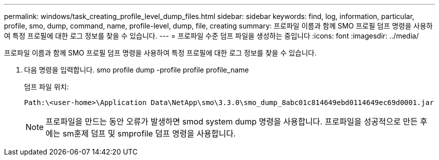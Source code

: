 ---
permalink: windows/task_creating_profile_level_dump_files.html 
sidebar: sidebar 
keywords: find, log, information, particular, profile, smo, dump, command, name, profile-level, dump, file, creating 
summary: 프로파일 이름과 함께 SMO 프로필 덤프 명령을 사용하여 특정 프로필에 대한 로그 정보를 찾을 수 있습니다. 
---
= 프로파일 수준 덤프 파일을 생성하는 중입니다
:icons: font
:imagesdir: ../media/


[role="lead"]
프로파일 이름과 함께 SMO 프로필 덤프 명령을 사용하여 특정 프로필에 대한 로그 정보를 찾을 수 있습니다.

. 다음 명령을 입력합니다. smo profile dump -profile profile profile_name
+
덤프 파일 위치:

+
[listing]
----
Path:\<user-home>\Application Data\NetApp\smo\3.3.0\smo_dump_8abc01c814649ebd0114649ec69d0001.jar
----
+

NOTE: 프로파일을 만드는 동안 오류가 발생하면 smod system dump 명령을 사용합니다. 프로파일을 성공적으로 만든 후에는 sm훈제 덤프 및 smprofile 덤프 명령을 사용합니다.


